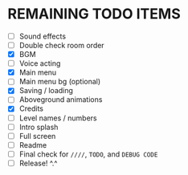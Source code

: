 
* REMAINING TODO ITEMS
 + [ ] Sound effects
 + [ ] Double check room order
 + [X] BGM
 + [ ] Voice acting
 + [X] Main menu
 + [ ] Main menu bg (optional)
 + [X] Saving / loading
 + [ ] Aboveground animations
 + [X] Credits
 + [ ] Level names / numbers
 + [ ] Intro splash
 + [ ] Full screen
 + [ ] Readme
 + [ ] Final check for ~////~, ~TODO~, and ~DEBUG CODE~
 + [ ] Release! ^.^
